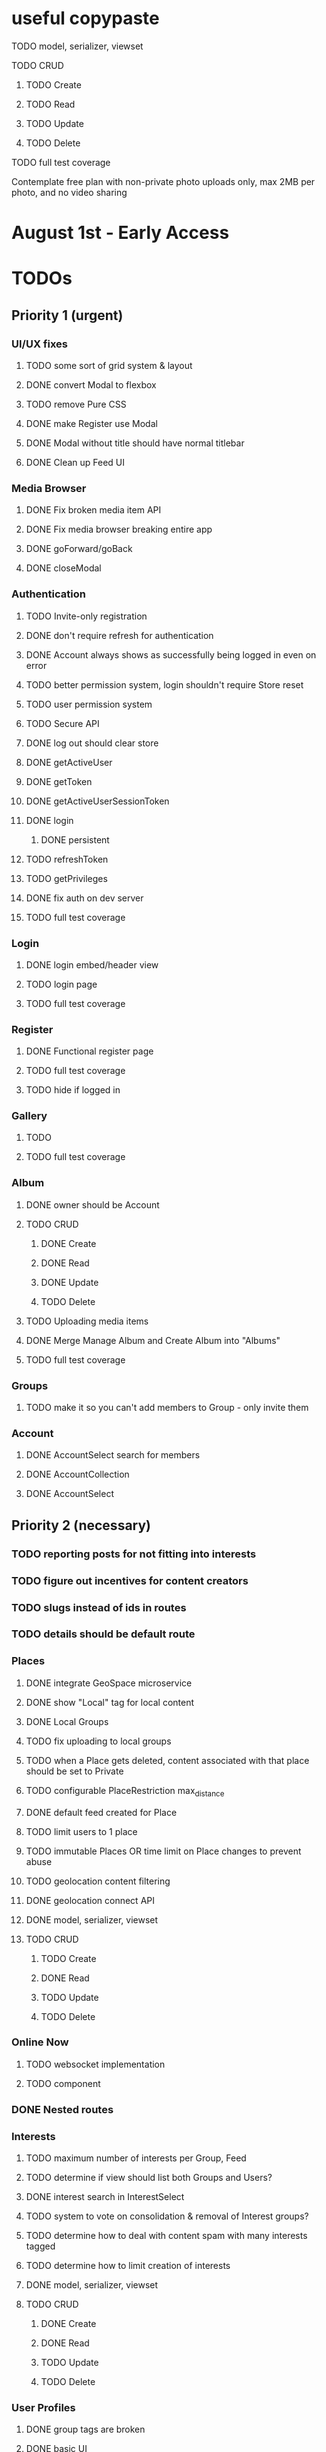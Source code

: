 * useful copypaste
**** TODO model, serializer, viewset
**** TODO CRUD
***** TODO Create
***** TODO Read
***** TODO Update
***** TODO Delete
**** TODO full test coverage


Contemplate free plan with non-private photo uploads only, max 2MB per photo, and no video sharing

* August 1st - Early Access

* TODOs
** Priority 1 (urgent)
*** UI/UX fixes
**** TODO some sort of grid system & layout
**** DONE convert Modal to flexbox
     CLOSED: [2018-04-30 Mon 18:30]
**** TODO remove Pure CSS
**** DONE make Register use Modal
     CLOSED: [2018-04-30 Mon 18:30]
**** DONE Modal without title should have normal titlebar 
     CLOSED: [2018-04-30 Mon 18:30]
**** DONE Clean up Feed UI
     CLOSED: [2018-05-02 Wed 15:13]

*** Media Browser
**** DONE Fix broken media item API
     CLOSED: [2018-04-30 Mon 18:43]
**** DONE Fix media browser breaking entire app
     CLOSED: [2018-04-30 Mon 18:41]
**** DONE goForward/goBack
     CLOSED: [2017-05-13 Sat 12:47]
**** DONE closeModal
     CLOSED: [2018-04-30 Mon 18:43]
*** Authentication
**** TODO Invite-only registration
**** DONE don't require refresh for authentication
     CLOSED: [2018-06-19 Tue 16:34]
**** DONE Account always shows as successfully being logged in even on error
     CLOSED: [2018-07-16 Mon 17:22]
**** TODO better permission system, login shouldn't require Store reset
**** TODO user permission system
**** TODO Secure API
**** DONE log out should clear store
     CLOSED: [2018-06-19 Tue 16:34]
**** DONE getActiveUser
     CLOSED: [2017-05-13 Sat 12:34]
**** DONE getToken
     CLOSED: [2017-05-13 Sat 12:30]
**** DONE getActiveUserSessionToken
     CLOSED: [2017-05-13 Sat 12:38]
**** DONE login
     CLOSED: [2017-05-13 Sat 12:39]
***** DONE persistent
      CLOSED: [2017-05-13 Sat 12:39]
**** TODO refreshToken
**** TODO getPrivileges
**** DONE fix auth on dev server
     CLOSED: [2018-05-03 Thu 09:34]
**** TODO full test coverage
*** Login
**** DONE login embed/header view
     CLOSED: [2017-05-26 Fri 20:12]
**** TODO login page
**** TODO full test coverage
*** Register
**** DONE Functional register page
     CLOSED: [2018-05-14 Mon 16:14]
**** TODO full test coverage
**** TODO hide if logged in
*** Gallery
**** TODO 
**** TODO full test coverage
*** Album
**** DONE owner should be Account
     CLOSED: [2018-05-21 Mon 15:41]
**** TODO CRUD
***** DONE Create
      CLOSED: [2018-05-21 Mon 15:41]
***** DONE Read
      CLOSED: [2018-04-30 Mon 18:42]
***** DONE Update
      CLOSED: [2018-05-21 Mon 15:41]
***** TODO Delete
**** TODO Uploading media items
**** DONE Merge Manage Album and Create Album into "Albums"
     CLOSED: [2018-05-11 Fri 16:47]
**** TODO full test coverage
*** Groups
**** TODO make it so you can't add members to Group - only invite them
*** Account
**** DONE AccountSelect search for members
     CLOSED: [2018-05-23 Wed 11:57]
**** DONE AccountCollection
     CLOSED: [2018-05-04 Fri 13:31]
**** DONE AccountSelect
     CLOSED: [2018-05-04 Fri 13:31]


** Priority 2 (necessary)
*** TODO reporting posts for not fitting into interests
*** TODO figure out incentives for content creators

*** TODO slugs instead of ids in routes
*** TODO details should be default route
*** Places
**** DONE integrate GeoSpace microservice
     CLOSED: [2018-07-12 Thu 13:06]
**** DONE show "Local" tag for local content
     CLOSED: [2018-07-12 Thu 18:24]
**** DONE Local Groups
     CLOSED: [2018-07-14 Sat 15:15]
**** TODO fix uploading to local groups
**** TODO when a Place gets deleted, content associated with that place should be set to Private
**** TODO configurable PlaceRestriction max_distance
**** DONE default feed created for Place
     CLOSED: [2018-07-12 Thu 19:26]
**** TODO limit users to 1 place
**** TODO immutable Places OR time limit on Place changes to prevent abuse
**** TODO geolocation content filtering
**** DONE geolocation connect API
     CLOSED: [2018-07-02 Mon 19:15]
**** DONE model, serializer, viewset
     CLOSED: [2018-07-02 Mon 19:15]
**** TODO CRUD
***** TODO Create
***** DONE Read
      CLOSED: [2018-07-02 Mon 19:15]
***** TODO Update
***** TODO Delete

*** Online Now
**** TODO websocket implementation
**** TODO component

*** DONE Nested routes
    CLOSED: [2018-05-04 Fri 12:31]

*** Interests
**** TODO maximum number of interests per Group, Feed
**** TODO determine if view should list both Groups and Users?
**** DONE interest search in InterestSelect
     CLOSED: [2018-05-23 Wed 10:34]
**** TODO system to vote on consolidation & removal of Interest groups?
**** TODO determine how to deal with content spam with many interests tagged
**** TODO determine how to limit creation of interests
**** DONE model, serializer, viewset
     CLOSED: [2018-05-10 Thu 13:03]
**** TODO CRUD
***** DONE Create
      CLOSED: [2018-05-11 Fri 15:57]
***** DONE Read
      CLOSED: [2018-05-11 Fri 15:57]
***** TODO Update
***** TODO Delete

*** User Profiles
**** DONE group tags are broken
     CLOSED: [2018-07-23 Mon 13:48]
**** DONE basic UI
     CLOSED: [2018-05-08 Tue 16:56]
**** DONE user profile comments
     CLOSED: [2018-06-08 Fri 13:35]
**** TODO cross-network profiles
**** DONE get list of Group tags working
     CLOSED: [2018-05-24 Thu 14:38]
**** DONE model, serializer, viewset
     CLOSED: [2018-05-11 Fri 13:05]
**** TODO CRUD
***** DONE Create
      CLOSED: [2018-05-14 Mon 16:40]
***** DONE Read
      CLOSED: [2018-05-14 Mon 16:40]
***** DONE Update
      CLOSED: [2018-05-14 Mon 17:17]
***** TODO Delete

*** FeedContentTypes
**** DONE Read
     CLOSED: [2018-05-03 Thu 17:08]
**** DONE selection box
     CLOSED: [2018-05-03 Thu 17:08]

*** ActivityLog
**** TODO notifications UI
**** TODO privacy settings
**** TODO 
**** TODO Content actions
***** TODO Image
****** TODO create_image
****** TODO read_image
****** TODO update_image
****** TODO delete_image
****** TODO comment_image
****** TODO save_image
***** TODO Video
****** TODO create_video
****** TODO read_video
****** TODO update_video
****** TODO delete_video
****** TODO comment_video
****** TODO save_video
***** TODO Link
****** DONE create_link
       CLOSED: [2018-06-12 Tue 16:02]
****** TODO read_link
****** TODO update_link
****** TODO delete_link
****** TODO comment_link
****** TODO save_link
***** TODO Topic
****** DONE create_topic
       CLOSED: [2018-06-12 Tue 15:11]
****** TODO read_topic
****** TODO update_topic
****** TODO delete_topic
****** TODO save_topic
***** TODO Post
****** TODO create_post
****** TODO update_post
****** TODO delete_post
****** TODO save_post
***** TODO BlogPost
****** TODO create_blogpost
****** TODO read_blogpost
****** TODO update_blogpost
****** TODO delete_blogpost
****** TODO comment_blogpost
****** TODO save_blogpost
**** TODO ContentTag actions
***** TODO Interest
****** TODO create_interest
****** TODO update_interest
****** TODO save_interest
**** TODO

*** FeedContentStashItems
**** TODO Show action list only for owner of Stash
**** TODO reordering pinned items

*** FeedContentItems
**** TODO unlisted feedcontentitems
**** TODO private feedcontentitems
**** TODO sort by time posted
**** DONE consider performance implication of backreference to Feeds
     CLOSED: [2018-05-09 Wed 10:59]
**** DONE FeedContentItems outside of Feeds
     CLOSED: [2018-05-24 Thu 18:09]
**** TODO sharing Feeds outside of just inside Groups?

**** DONE show created date below item title
     CLOSED: [2018-05-08 Tue 14:35]
**** TODO CRUD
***** TODO Create
***** DONE Read
      CLOSED: [2018-05-08 Tue 13:33]
***** TODO Update
***** TODO Delete

*** Groups
**** DONE FeedContentStashItems comment button is broken
     CLOSED: [2018-07-23 Mon 13:49]
**** TODO hide local Groups from Feeds
**** TODO tagged content within groups
**** TODO only members can create new Posts, comment in Group Topic
**** DONE Group tags should link to group's stash
     CLOSED: [2018-05-31 Thu 14:58]
**** DONE unlisted groups
     CLOSED: [2018-06-21 Thu 14:07]
**** DONE private groups (Group owner can disable topics being shared outside of Group)
     CLOSED: [2018-06-21 Thu 16:43]
**** TODO Moderators
**** TODO Checkbox to share topic outside of group
**** TODO moderation system
**** TODO what happens when owner of a group leaves?
**** DONE joining public groups
     CLOSED: [2018-05-14 Mon 12:14]
**** TODO invite only groups
**** DONE Finding Groups by Interest
     CLOSED: [2018-05-12 Sat 19:54]
**** DONE Find Group interface
     CLOSED: [2018-05-14 Mon 11:07]
**** DONE group list should only show authenticated user's groups by default
     CLOSED: [2018-05-11 Fri 16:03]
**** TODO should adding interests to groups make any content items default to those interests?
**** TODO Creating FeedContentItems
**** DONE interests tagged
     CLOSED: [2018-05-10 Thu 13:04]
**** DONE basic UI
     CLOSED: [2018-05-01 Tue 18:07]
**** TODO cross-network groups
**** DONE model, serializer, viewset
     CLOSED: [2018-05-03 Thu 10:32]
**** TODO CRUD
***** DONE Create
      CLOSED: [2018-05-03 Thu 13:16]
***** DONE Read
      CLOSED: [2018-05-03 Thu 13:16]
***** DONE Update
      CLOSED: [2018-05-24 Thu 18:41]
***** TODO Delete

*** Discussion
**** TODO is_restricted
**** DONE anonymous replies
     CLOSED: [2018-06-18 Mon 16:29]
**** DONE parse safe html, disable links
     CLOSED: [2018-06-15 Fri 12:08]
**** DONE ContentItemForm instead of New Post
     CLOSED: [2018-06-20 Wed 11:00]
**** TODO minimize post button
**** DONE cancel button on Reply
     CLOSED: [2018-06-15 Fri 16:57]
**** TODO showing topic on more than one page is confusing.
checkbox to show on all pages y/n?
**** DONE replying to a topic that goes over threshold of page should change page
     CLOSED: [2018-06-15 Fri 17:01]
**** TODO tinyMCE plugin for embedding other content items?
**** DONE full reply
     CLOSED: [2018-06-15 Fri 12:09]
**** DONE separate reply into Reply component
     CLOSED: [2018-06-14 Thu 14:14]
**** DONE Pagination
     CLOSED: [2018-06-15 Fri 15:55]
**** DONE Posts should have order
     CLOSED: [2018-05-12 Sat 17:41]
**** TODO should post count show number of Posts in current group?
**** DONE last edited date
     CLOSED: [2018-06-20 Wed 10:01]
**** DONE edit interface for Replies should have no description field
     CLOSED: [2018-05-09 Wed 11:13]
**** TODO anchor links for individual posts
**** DONE model, serializer, viewset
     CLOSED: [2018-05-08 Tue 14:31]
**** TODO CRUD
***** DONE Create
      CLOSED: [2018-05-08 Tue 14:32]
***** DONE Read
      CLOSED: [2018-05-08 Tue 14:32]
***** DONE Update
      CLOSED: [2018-05-24 Thu 18:18]
***** TODO Delete

*** Comments
**** DONE anonymous comments
     CLOSED: [2018-06-18 Mon 16:49]
**** DONE nested comments
     CLOSED: [2018-05-30 Wed 19:14]
**** TODO consider making comments optional, and allowing Discussion creation per content item
**** DONE model, serializer, viewset
     CLOSED: [2018-05-30 Wed 15:01]
**** TODO CRUD
***** DONE Create
      CLOSED: [2018-05-30 Wed 16:49]
***** DONE Read
      CLOSED: [2018-05-30 Wed 16:49]
***** DONE Update
      CLOSED: [2018-05-31 Thu 13:04]
***** TODO Delete
        


*** Link
**** DONE model, serializer, viewset
     CLOSED: [2018-05-30 Wed 10:32]
**** TODO CRUD
***** DONE Create
      CLOSED: [2018-05-30 Wed 10:32]
***** DONE Read
      CLOSED: [2018-05-30 Wed 16:49]
***** DONE Update
      CLOSED: [2018-05-30 Wed 11:59]
***** TODO Delete

*** Dashboard
**** TODO activity Summary
**** TODO 

*** FeedContentStash
**** DONE model, serializer, viewset
     CLOSED: [2018-05-23 Wed 17:29]
**** DONE sticky/pinned feedcontentitems
     CLOSED: [2018-07-23 Mon 13:49]
**** TODO stash privacy
**** TODO CRUD
***** TODO Create
***** TODO Read
***** TODO Update
***** TODO Delete


*** Feed
**** Feeds have a certain quota - maximum of 100 content items per feed?
content items are recycled?
payment plan for archiving more content items per feed
Favoriting a content item permanently occupies a slot in the content feed item quota
Your feed has "content decay"

**** DONE add InterestSelect
     CLOSED: [2018-05-12 Sat 17:55]
**** DONE backend filtering
     CLOSED: [2018-05-24 Thu 18:09]
**** DONE remove "content" manytomany - feed content should be dynamic
     CLOSED: [2018-05-23 Wed 09:53]
**** TODO Feed privacy
**** DONE only show Feeds that user is owner of
     CLOSED: [2018-05-23 Wed 17:29]
**** TODO CRUD
***** DONE Create
      CLOSED: [2018-05-02 Wed 20:34]
***** DONE Read
      CLOSED: [2018-05-02 Wed 20:34]
***** DONE Update
      CLOSED: [2018-05-24 Thu 18:09]
***** TODO Delete

**** DONE model, serializer, viewset
     CLOSED: [2018-05-02 Wed 14:32]
**** TODO Filtering interface
**** DONE Feed collection
     CLOSED: [2018-05-02 Wed 15:14]
**** DONE Topic styling
     CLOSED: [2018-05-01 Tue 18:07]
**** TODO Image styling
**** TODO figure out sharing Albums
**** TODO Hyperlink styling
**** TODO Blogpost styling

*** Model/Collection
    don't make too many assumptions
**** DONE *there's a problem with ActivityLog not getting the real instance of Account*
     CLOSED: [2018-07-17 Tue 14:43]
<2018-07-16 Mon>
I suspect that there is a problem with duplicate Collections or something.
It appears that the "context" attribute gets the correct Account instance but author does not.
Analyze comfyStore's index.js deferred instancing and see if the Collection resolution closure is discarding a Collection?

**** TODO ability to watch store for prop changes
**** DONE singletons can have dependencies
     CLOSED: [2018-07-16 Mon 17:21]
**** TODO resolution methods should also be singletons?
currently mutliple resolutions are happening at once for the same ids
**** TODO dependency trees
**** TODO fields should not reference Collection classes. 
Collections are undefined for circular import situations.
Use TypeScript or something instead
**** DONE how to handle if Collection this.collections references a 
     CLOSED: [2018-07-18 Wed 16:31]
collection that references that same collection?
**** DONE separate sync procedure from model instances?
     CLOSED: [2018-07-16 Mon 17:21]
**** DONE lazy nested model instances
     CLOSED: [2018-05-18 Fri 13:57]
**** DONE better filtering mechanism
     CLOSED: [2018-07-18 Wed 16:31]
**** DONE better nested Models behavior
     CLOSED: [2018-05-18 Fri 13:57]
**** DONE get rid of modelInstance
     CLOSED: [2018-05-18 Fri 13:57]
**** DONE details views shouldn't fetch from entire Collection
     CLOSED: [2018-05-14 Mon 12:53]
**** TODO maybe don't recompute - don't have objects in this.objects ?
**** DONE inject store into base Vue Program so all vues can do this.$store
     CLOSED: [2018-05-11 Fri 16:04]

**** TODO don't get ALL discussions for a simple details/manage request
**** DONE base classes
     CLOSED: [2018-05-08 Tue 18:04]
**** DONE API handler using fetchAPI
     CLOSED: [2018-05-08 Tue 18:04]
**** DONE default get/set
     CLOSED: [2018-05-08 Tue 18:04]


*** TODO deployment to a VPS
*** Authentication
**** TODO connect with other media centers in some sort of Auth bridge
**** TODO merge Login and Register
**** TODO better encryption (?)
     can't trust js crypto,
     maybe extend jwt, idk
**** TODO full test coverage

*** Media Browser
**** TODO rest URI for current open album

** Priority 3 (backlog)
*** pager.js
**** TODO SmartPager used in media gallery
**** TODO SmartPager skiplist

*** TODO activitylog
*** Media Browser
**** TODO playSlideshow
**** TODO moveable modal with window controls
**** TODO applyEffects (low priority)
**** TODO multiple media item rows

*** AlbumBrowser???

*** Gallery
**** TODO improve Show Albums look and feel

** Priority 4 (enhancements)
*** Notification system
*** Gallery
**** 

*** TODO use TypeScript
*** Chatlib
**** TODO allow more than 2 users to video chat at once
**** TODO layoutBoxStructMethods
***** TODO solo
***** TODO line
***** TODO block
***** TODO triangle
**** TODO facilitation of Candidate transfers between clients (ICE/STUN)
***** TODO automation for server creation (python script)
***** DONE spin up ICE instance
      CLOSED: [2017-11-04 Sat 10:16]
***** DONE spin up STUN instance
      CLOSED: [2017-11-04 Sat 10:16]
**** DONE connecting peers
     CLOSED: [2017-11-04 Sat 10:16]
**** TODO creation of chat layout
***** TODO CSS
***** TODO transition animations
**** TODO user display object (video container within layout)
***** TODO user display controls
***** DONE box with <video> tag
      CLOSED: [2017-07-23 Sun 17:40]
**** TODO text chat
***** TODO frontend
***** TODO backend

*** httputil
**** better API handling, fetch Promise constructor with API i.e. fetchREST, fetchResource??
*** TODO better error/info message styles
*** chatlib
**** TODO full test coverage

** Priority 5 (wishlist)
*** Theming system
    10,000+ users
**** Theme selection
**** Theme explorer
**** 
*** 
*** 
*** 

* Old TODO
** invite only
** finish the API
** finish implementing an interface to the WebRTC spec
** finish implementing 2 person video conferencing
** finish implementing basic verson of the interface
** finish activity feed logic
** integrate monitoring of STUN/ICE servers with supervisord???
** DONE migrate from static django templates to a SPA using a frontend framework
   CLOSED: [2017-03-13 Mon 19:35]
** DONE switch to ECMAScript 6 for all frontend code
   CLOSED: [2017-03-13 Mon 19:34]
